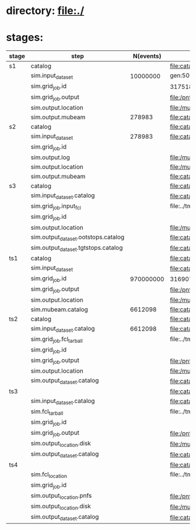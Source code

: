 # -*- mode:org -*-

* directory: file:./
* stages:                 

|-------+-------------------------------------+-----------+--------------------------------------------------------------------------------------------------------------+-----------|
| stage | step                                | N(events) | org file                                                                                                     | status    |
|-------+-------------------------------------+-----------+--------------------------------------------------------------------------------------------------------------+-----------|
| s1    | catalog                             |           | file:catalog/s1/ts_warm_bore.760_2200.s1.org                                                                 | completed |
|       | sim.input_dataset                   |  10000000 | gen:50_200000                                                                                                | completed |
|       | sim.grid_job.id                     |           | 31751841                                                                                                     | completed |
|       | sim.grid_job.output                 |           | file:/pnfs/mu2e/scratch/users/murat/workflow/ts_warm_bore.760_2200.gen_50_200000.s1_sim/outstage/31751841/00 | completed |
|       | sim.output.location                 |           | file:/mu2e/data/users/murat/datasets/ts_warm_bore/760_2200/s1                                                | completed |
|       | sim.output.mubeam                   |    278983 | file:catalog/s1/ts_warm_bore.760_2200.s1_mubeam.art.files                                                    | completed |
|-------+-------------------------------------+-----------+--------------------------------------------------------------------------------------------------------------+-----------|
| s2    | catalog                             |           | file:catalog/s2/ts_warm_bore.760_2200.s2.org                                                                 |           |
|       | sim.input_dataset                   |    278983 | file:catalog/s1/ts_warm_bore.760_2200.s1_mubeam.art.files                                                    |           |
|       | sim.grid_job.id                     |           |                                                                                                              |           |
|       | sim.output.log                      |           | file:/mu2e/data/users/murat/datasets/ts_warm_bore/760_2200/s2/log                                            |           |
|       | sim.output.location                 |           | file:/mu2e/data/users/murat/datasets/ts_warm_bore/760_2200/s2                                                |           |
|       | sim.output.mubeam                   |           | file:catalog/s2/ts_warm_bore.760_2200.s2_mubeam.art.files                                                    |           |
|-------+-------------------------------------+-----------+--------------------------------------------------------------------------------------------------------------+-----------|
| s3    | catalog                             |           | file:catalog/s3/ts_warm_bore.760_2200.s3.org                                                                 |           |
|       | sim.input_dataset.catalog           |           | file:catalog/s2/ts_warm_bore.760_2200.s2_mubeam.art.files                                                    |           |
|       | sim.grid_job.input_fcl              |           | file:../tmp_fcl/ts_warm_bore.760_2200.s2_mubeam.s3_sim.fcl.tbz                                               |           |
|       | sim.grid_job.id                     |           |                                                                                                              |           |
|       | sim.output.location                 |           | file:/mu2e/data/users/murat/datasets/ts_warm_bore/760_2200/s3                                                |           |
|       | sim.output_dataset.ootstops.catalog |           | file:catalog/s3/ts_warm_bore.760_2200.s3_ootstops.art.files                                                  |           |
|       | sim.output_dataset.tgtstops.catalog |           | file:catalog/s3/ts_warm_bore.760_2200.s3_tgtstops.art.files                                                  |           |
|-------+-------------------------------------+-----------+--------------------------------------------------------------------------------------------------------------+-----------|
| ts1   | catalog                             |           | file:catalog/ts1/ts_warm_bore.760_2200.ts1.org                                                               | completed |
|       | sim.input_dataset                   |           | file:catalog/pbar/ts_warm_bore.760_2200.pbar_vd91.art.files                                                  | completed |
|       | sim.grid_job.id                     | 970000000 | 31690706                                                                                                     | completed |
|       | sim.grid_job.output                 |           | file:/pnfs/mu2e/scratch/users/murat/workflow/ts_warm_bore.760_2200.pbar_vd91.ts1_sim/outstage/31690706/00    | completed |
|       | sim.output.location                 |           | file:/mu2e/data/users/murat/datasets/ts_warm_bore/760_2200/ts1                                               | completed |
|       | sim.mubeam.catalog                  |   6612098 | file:catalog/ts1/ts_warm_bore.760_2200.ts1_mubeam.art.files                                                  | completed |
|-------+-------------------------------------+-----------+--------------------------------------------------------------------------------------------------------------+-----------|
| ts2   | catalog                             |           | file:catalog/ts2/ts_warm_bore.760_2200.ts2.org                                                               |           |
|       | sim.input_dataset.catalog           |   6612098 | file:catalog/ts1/ts_warm_bore.760_2200.ts1_mubeam.art.files                                                  |           |
|       | sim.grid_job.fcl_tarball            |           | file:../tmp_fcl/ts_warm_bore.760_2200.ts1_mubeam.ts2_sim.fcl.tbz                                             | completed |
|       | sim.grid_job.id                     |           |                                                                                                              |           |
|       | sim.grid_job.output                 |           | file:/pnfs/mu2e/scratch/users/murat/workflow/ts_warm_bore.760_2200.ts1_mubeam.ts2_sim/outstage/xxxxxxxx/00   |           |
|       | sim.output.location                 |           | file:/mu2e/data/users/murat/datasets/ts_warm_bore/760_2200/ts2                                               |           |
|       | sim.output_dataset.catalog          |           | file:catalog/ts2/ts_warm_bore.760_2200.ts2_mubeam.art.files                                                  |           |
|-------+-------------------------------------+-----------+--------------------------------------------------------------------------------------------------------------+-----------|
| ts3   |                                     |           | file:catalog/ts3/ts_warm_bore.760_2200.ts3.org                                                               |           |
|       | sim.input_dataset.catalog           |           | file:catalog/ts2/ts_warm_bore.760_2200.ts2_mubeam.art.files                                                  |           |
|       | sim.fcl_tarball                     |           | file:../tmp_fcl/ts_warm_bore.760_2200.ts2_mubeam.ts3_sim.fcl.tbz                                             |           |
|       | sim.grid_job.id                     |           |                                                                                                              |           |
|       | sim.grid_job.output                 |           | file:/pnfs/mu2e/scratch/users/murat/workflow/ts_warm_bore.760_2200.ts2_mubeam.ts3_sim/outstage/xxxxxxxx/00   |           |
|       | sim.output_location.disk            |           | file:/mu2e/data/users/murat/datasets/ts_warm_bore/760_2200/ts3                                               |           |
|       | sim.output_dataset.catalog          |           | file:catalog/ts3/ts_warm_bore.760_2200.ts3_mubeam.art.files                                                  |           |
|-------+-------------------------------------+-----------+--------------------------------------------------------------------------------------------------------------+-----------|
| ts4   |                                     |           | file:catalog/ts4/ts_warm_bore.760_2200.ts4.org                                                               |           |
|       | sim.fcl_location                    |           | file:../tmp_fcl/760_2200.ts3_mubeam.ts4_sim                                                                  |           |
|       | sim.grid_job.id                     |           |                                                                                                              |           |
|       | sim.output_location.pnfs            |           | file:/pnfs/mu2e/scratch/users/murat/workflow/ts_warm_bore.760_2200.ts3_mubeam.ts4_sim/outstage               |           |
|       | sim.output_location.disk            |           | file:/mu2e/data/users/murat/datasets/ts_warm_bore/760_2200/ts4                                               |           |
|       | sim.output_dataset.catalog          |           | file:catalog/ts3/ts_warm_bore.760_2200.ts4_mubeam.art.files                                                  |           |
|-------+-------------------------------------+-----------+--------------------------------------------------------------------------------------------------------------+-----------|
